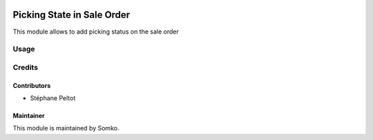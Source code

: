 .. image:: https://img.shields.io/badge/licence-AGPL--3-blue.svg
   :target: http://www.gnu.org/licenses/agpl-3.0-standalone.html
   :alt: License: AGPL-3

===============================
Picking State in Sale Order
===============================

This module allows to add picking status on the sale order
 
Usage
=====

.. image:: https://odoo-community.org/website/image/ir.attachment/5784_f2813bd/datas
   :alt: Try me on Runbot
   :target: https://runbot.odoo-community.org/runbot/142/9.0
 
Credits
=======
 
Contributors
------------
 
* Stéphane Peltot
 
Maintainer
----------
 
This module is maintained by Somko.